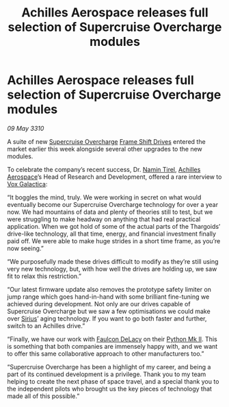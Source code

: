 :PROPERTIES:
:ID:       76c88936-1e75-4d0a-82b2-d5ad13b947d1
:END:
#+title: Achilles Aerospace releases full selection of Supercruise Overcharge modules
#+filetags: :galnet:

* Achilles Aerospace releases full selection of Supercruise Overcharge modules

/09 May 3310/

A suite of new [[id:19a09cd9-f117-4a3e-a334-0cf3a3977612][Supercruise Overcharge]] [[id:46a9c980-af48-4e43-a820-9971d7c76c34][Frame Shift Drives]] entered the
market earlier this week alongside several other upgrades to the new
modules.

To celebrate the company’s recent success, Dr. [[id:b5140e75-b50a-4bd5-82ea-2678c24b0965][Namin Tirel]], [[id:6ebf2d4f-85a9-4251-82c9-406c9c06b5a1][Achilles
Aerospace]]’s Head of Research and Development, offered a rare interview
to [[id:4ab0f53c-0b85-43a3-83ca-b9e88c0db30e][Vox Galactica]]:

“It boggles the mind, truly. We were working in secret on what would
eventually become our Supercruise Overcharge technology for over a
year now. We had mountains of data and plenty of theories still to
test, but we were struggling to make headway on anything that had real
practical application. When we got hold of some of the actual parts of
the Thargoids’ drive-like technology, all that time, energy, and
financial investment finally paid off. We were able to make huge
strides in a short time frame, as you’re now seeing.”

“We purposefully made these drives difficult to modify as they’re
still using very new technology, but, with how well the drives are
holding up, we saw fit to relax this restriction.”

“Our latest firmware update also removes the prototype safety limiter
on jump range which goes hand-in-hand with some brilliant fine-tuning
we achieved during development. Not only are our drives capable of
Supercruise Overcharge but we saw a few optimisations we could make
over [[id:aae70cda-c437-4ffa-ac0a-39703b6aa15a][Sirius]]’ aging technology. If you want to go both faster and
further, switch to an Achilles drive.”

“Finally, we have our work with [[id:273d7834-fe3f-4b12-b045-d5d8a62e719a][Faulcon DeLacy]] on their [[id:462821c7-39f9-43bb-8d70-2dedb90f52f3][Python Mk
II]]. This is something that both companies are immensely happy with,
and we want to offer this same collaborative approach to other
manufacturers too.”

“Supercruise Overcharge has been a highlight of my career, and being a
part of its continued development is a privilege. Thank you to my team
helping to create the next phase of space travel, and a special thank
you to the independent pilots who brought us the key pieces of
technology that made all of this possible.”
